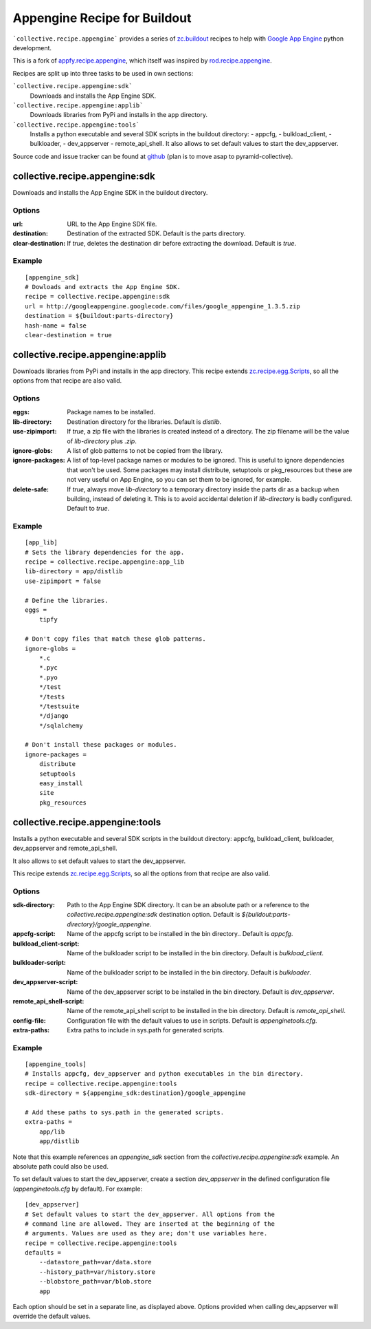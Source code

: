 Appengine Recipe for Buildout
=============================

```collective.recipe.appengine``` provides a series of
`zc.buildout <http://pypi.python.org/pypi/zc.buildout>`_
recipes to help with `Google App Engine <http://code.google.com/appengine/>`_
python development.

This is a fork of
`appfy.recipe.appengine <http://code.google.com/p/appfy/>`_, which itself was
inspired by
`rod.recipe.appengine <http://pypi.python.org/pypi/rod.recipe.appengine>`_.

Recipes are split up into three tasks to be used in own sections:

```collective.recipe.appengine:sdk```
    Downloads and installs the App Engine SDK.
```collective.recipe.appengine:applib```
    Downloads libraries from PyPi and installs in
    the app directory.
```collective.recipe.appengine:tools```
    Installs a python executable and several SDK
    scripts in the buildout directory:
    - appcfg,
    - bulkload_client,
    - bulkloader,
    - dev_appserver
    - remote_api_shell.
    It also allows to set default values to start the dev_appserver.

Source code and issue tracker can be found at
`github <http://github.com/jensens/collective.recipe.appengine/>`_
(plan is to move asap to pyramid-collective).



collective.recipe.appengine:sdk
-------------------------------

Downloads and installs the App Engine SDK in the buildout directory.

Options
^^^^^^^

:url: URL to the App Engine SDK file.
:destination: Destination of the extracted SDK. Default is the parts directory.
:clear-destination: If `true`, deletes the destination dir before
    extracting the download. Default is `true`.

Example
^^^^^^^

::

  [appengine_sdk]
  # Dowloads and extracts the App Engine SDK.
  recipe = collective.recipe.appengine:sdk
  url = http://googleappengine.googlecode.com/files/google_appengine_1.3.5.zip
  destination = ${buildout:parts-directory}
  hash-name = false
  clear-destination = true

collective.recipe.appengine:applib
----------------------------------
Downloads libraries from PyPi and installs in the app directory. This recipe
extends `zc.recipe.egg.Scripts <http://pypi.python.org/pypi/zc.recipe.egg>`_,
so all the options from that recipe are also valid.

Options
^^^^^^^

:eggs: Package names to be installed.
:lib-directory: Destination directory for the libraries. Default is
    `distlib`.
:use-zipimport: If `true`, a zip file with the libraries is created
    instead of a directory. The zip filename will be the value of
    `lib-directory` plus `.zip`.
:ignore-globs: A list of glob patterns to not be copied from the library.
:ignore-packages: A list of top-level package names or modules to be ignored.
    This is useful to ignore dependencies that won't be used. Some packages may
    install distribute, setuptools or pkg_resources but these are not very
    useful on App Engine, so you can set them to be ignored, for example.
:delete-safe: If `true`, always move `lib-directory` to a temporary directory
    inside the parts dir as a backup when building, instead of deleting it.
    This is to avoid accidental deletion if `lib-directory` is badly
    configured. Default to `true`.

Example
^^^^^^^

::

  [app_lib]
  # Sets the library dependencies for the app.
  recipe = collective.recipe.appengine:app_lib
  lib-directory = app/distlib
  use-zipimport = false

  # Define the libraries.
  eggs =
      tipfy

  # Don't copy files that match these glob patterns.
  ignore-globs =
      *.c
      *.pyc
      *.pyo
      */test
      */tests
      */testsuite
      */django
      */sqlalchemy

  # Don't install these packages or modules.
  ignore-packages =
      distribute
      setuptools
      easy_install
      site
      pkg_resources



collective.recipe.appengine:tools
---------------------------------

Installs a python executable and several SDK scripts in the buildout
directory: appcfg, bulkload_client, bulkloader, dev_appserver and
remote_api_shell.

It also allows to set default values to start the dev_appserver.

This recipe extends `zc.recipe.egg.Scripts <http://pypi.python.org/pypi/zc.recipe.egg>`_,
so all the options from that recipe are also valid.

Options
^^^^^^^

:sdk-directory: Path to the App Engine SDK directory. It can be an
    absolute path or a reference to the `collective.recipe.appengine:sdk` destination
    option. Default is `${buildout:parts-directory}/google_appengine`.
:appcfg-script: Name of the appcfg script to be installed in the bin
    directory.. Default is `appcfg`.
:bulkload_client-script: Name of the bulkloader script to be installed in
    the bin directory. Default is `bulkload_client`.
:bulkloader-script: Name of the bulkloader script to be installed in
    the bin directory. Default is `bulkloader`.
:dev_appserver-script: Name of the dev_appserver script to be installed in
    the bin directory. Default is `dev_appserver`.
:remote_api_shell-script: Name of the remote_api_shell script to be
    installed in the bin directory. Default is `remote_api_shell`.
:config-file: Configuration file with the default values to use in
    scripts. Default is `appenginetools.cfg`.
:extra-paths: Extra paths to include in sys.path for generated scripts.

Example
^^^^^^^

::

  [appengine_tools]
  # Installs appcfg, dev_appserver and python executables in the bin directory.
  recipe = collective.recipe.appengine:tools
  sdk-directory = ${appengine_sdk:destination}/google_appengine

  # Add these paths to sys.path in the generated scripts.
  extra-paths =
      app/lib
      app/distlib

Note that this example references an `appengine_sdk` section from the
`collective.recipe.appengine:sdk` example. An absolute path could also be used.

To set default values to start the dev_appserver, create a section
`dev_appserver` in the defined configuration file (`appenginetools.cfg` by
default). For example::

  [dev_appserver]
  # Set default values to start the dev_appserver. All options from the
  # command line are allowed. They are inserted at the beginning of the
  # arguments. Values are used as they are; don't use variables here.
  recipe = collective.recipe.appengine:tools
  defaults =
      --datastore_path=var/data.store
      --history_path=var/history.store
      --blobstore_path=var/blob.store
      app


Each option should be set in a separate line, as displayed above. Options
provided when calling dev_appserver will override the default values.
